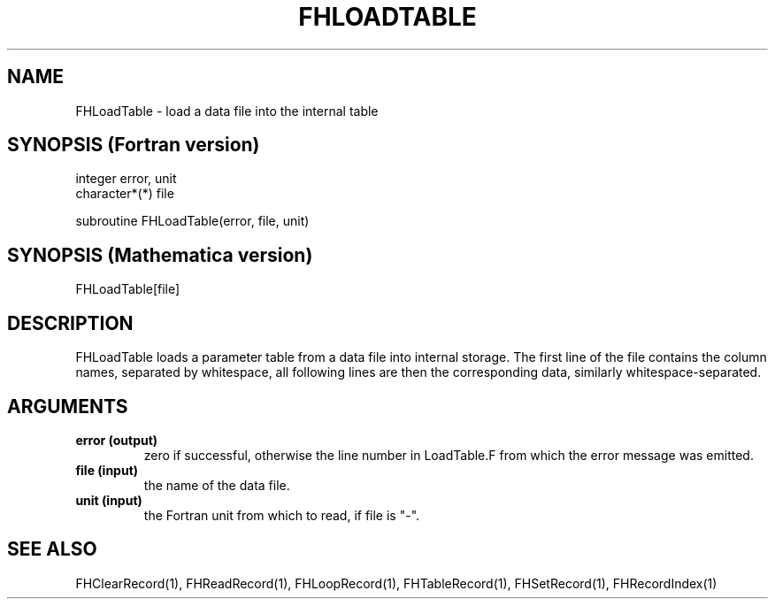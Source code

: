 .TH FHLOADTABLE 1 "25-Jul-2007"
.SH NAME
.PP
FHLoadTable \- load a data file into the internal table
.SH SYNOPSIS (Fortran version)
.PP
integer error, unit
.br
character*(*) file
.sp
subroutine FHLoadTable(error, file, unit)
.SH SYNOPSIS (Mathematica version)
.PP
FHLoadTable[file]
.SH DESCRIPTION
FHLoadTable loads a parameter table from a data file into internal 
storage.  The first line of the file contains the column names, 
separated by whitespace, all following lines are then the corresponding 
data, similarly whitespace-separated.
.SH ARGUMENTS
.TP
.B error (output)
zero if successful, otherwise the line number in LoadTable.F from
which the error message was emitted.
.TP
.B file (input)
the name of the data file.
.TP
.B unit (input)
the Fortran unit from which to read, if file is "-".
.SH SEE ALSO
.PP
FHClearRecord(1), FHReadRecord(1), FHLoopRecord(1), FHTableRecord(1),
FHSetRecord(1), FHRecordIndex(1)
